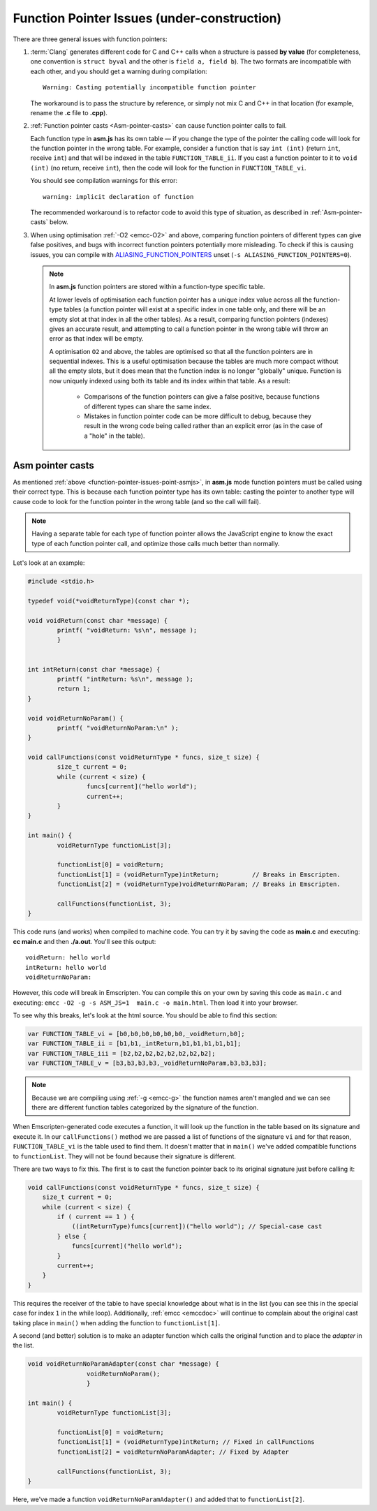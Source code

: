 =================================================
Function Pointer Issues (under-construction)
=================================================

There are three general issues with function pointers:

#. 
	:term:`Clang` generates different code for C and C++ calls when a structure is passed **by value** (for completeness, one convention is ``struct byval`` and the other is ``field a, field b``). The two formats are incompatible with each other, and you should get a warning during compilation:

	:: 
	
		Warning: Casting potentially incompatible function pointer
	
	The workaround is to pass the structure by reference, or simply not mix C and C++ in that location (for example, rename the **.c** file to **.cpp**). 

	.. _function-pointer-issues-point-asmjs:
	
#. 
	:ref:`Function pointer casts <Asm-pointer-casts>` can cause function pointer calls to fail.

	Each function type in **asm.js** has its own table — if you change the type of the pointer the calling code will look for the function pointer in the wrong table. For example, consider a function that is say ``int (int)`` (return ``int``, receive ``int``) and that will be indexed in the table ``FUNCTION_TABLE_ii``. If you cast a function pointer to it to ``void (int)`` (no return, receive ``int``), then the code will look for the function in ``FUNCTION_TABLE_vi``.
	
	You should see compilation warnings for this error: 

	:: 
	
		warning: implicit declaration of function

	The recommended workaround is to refactor code to avoid this type of situation, as described in :ref:`Asm-pointer-casts` below. 


#. 

	When using optimisation :ref:`-O2 <emcc-O2>` and above, comparing function pointers of different types can give false positives, and bugs with incorrect function pointers potentially more misleading. To check if this is causing issues, you can compile with `ALIASING_FUNCTION_POINTERS <https://github.com/kripken/emscripten/blob/master/src/settings.js#L201>`_ unset (``-s ALIASING_FUNCTION_POINTERS=0``).

	.. note:: In **asm.js** function pointers are stored within a function-type specific table.
	
		At lower levels of optimisation each function pointer has a unique index value across all the function-type tables (a function pointer will exist at a specific index in one table only, and there will be an empty slot at that index in all the other tables). As a result, comparing function pointers (indexes) gives an accurate result, and attempting to call a function pointer in the wrong table will throw an error as that index will be empty.
		
		A optimisation ``O2`` and above, the tables are optimised so that all the function pointers are in sequential indexes. This is a useful optimisation because the tables are much more compact without all the empty slots, but it does mean that the  function index is no longer "globally" unique. Function is now uniquely indexed using both its table and its index within that table. As a result:
		
			- Comparisons of the function pointers can give a false positive, because functions of different types can share the same index. 
			- Mistakes in function pointer code can be more difficult to debug, because they result in the wrong code being called rather than an explicit error (as in the case of a "hole" in the table). 


.. _Asm-pointer-casts:

Asm pointer casts
=================

As mentioned :ref:`above <function-pointer-issues-point-asmjs>`, in **asm.js** mode function pointers must be called using their correct type. This is because each function pointer type has its own table: casting the pointer to another type will cause code to look for the function pointer in the wrong table (and so the call will fail).

.. note:: Having a separate table for each type of function pointer allows the JavaScript engine to know the exact type of each function pointer call, and optimize those calls much better than normally.

Let's look at an example:

.. code:: cpp

	#include <stdio.h>

	typedef void(*voidReturnType)(const char *);
	
	void voidReturn(const char *message) {
		printf( "voidReturn: %s\n", message );
		}
		
		
	int intReturn(const char *message) {
		printf( "intReturn: %s\n", message );
		return 1;
	}

	void voidReturnNoParam() {
		printf( "voidReturnNoParam:\n" );
	}

	void callFunctions(const voidReturnType * funcs, size_t size) {
		size_t current = 0;
		while (current < size) {
			funcs[current]("hello world");
			current++;
		}
	}

	int main() {
		voidReturnType functionList[3];

		functionList[0] = voidReturn;
		functionList[1] = (voidReturnType)intReturn;         // Breaks in Emscripten.
		functionList[2] = (voidReturnType)voidReturnNoParam; // Breaks in Emscripten.
		
		callFunctions(functionList, 3);
	}

This code runs (and works) when compiled to machine code. You can try it by saving the code as **main.c** and executing: **cc main.c** and then **./a.out**. You'll see this output:

::

	voidReturn: hello world
	intReturn: hello world
	voidReturnNoParam:

However, this code will break in Emscripten. You can compile this on your own by saving this code as ``main.c`` and executing: ``emcc -O2 -g -s ASM_JS=1  main.c -o main.html``. Then load it into your browser. 

To see why this breaks, let's look at the html source. You should be able to find this section:

.. code:: javascript

	var FUNCTION_TABLE_vi = [b0,b0,b0,b0,b0,b0,_voidReturn,b0];
	var FUNCTION_TABLE_ii = [b1,b1,_intReturn,b1,b1,b1,b1,b1];
	var FUNCTION_TABLE_iii = [b2,b2,b2,b2,b2,b2,b2,b2];
	var FUNCTION_TABLE_v = [b3,b3,b3,b3,_voidReturnNoParam,b3,b3,b3];

.. note:: Because we are compiling using :ref:`-g <emcc-g>` the function names aren't mangled and we can see there are different function tables categorized by the signature of the function.

When Emscripten-generated code executes a function, it will look up the function in the table based on its signature and execute it. In our ``callFunctions()`` method we are passed a list of functions of the signature ``vi`` and for that reason, ``FUNCTION_TABLE_vi`` is the table used to find them. It doesn't matter that in ``main()`` we've added compatible functions to ``functionList``. They will not be found because their signature is different.

There are two ways to fix this. The first is to cast the function pointer back to its original signature just before calling it:

.. code:: cpp

        void callFunctions(const voidReturnType * funcs, size_t size) {
            size_t current = 0;
            while (current < size) {
                if ( current == 1 ) {
                    ((intReturnType)funcs[current])("hello world"); // Special-case cast
                } else {
                    funcs[current]("hello world");
                }
                current++;
            }
        }

This requires the receiver of the table to have special knowledge about what is in the list (you can see this in the special case for index ``1`` in the while loop). Additionally, :ref:`emcc <emccdoc>` will continue to complain about the original cast taking place in ``main()`` when adding the function to ``functionList[1]``.

A second (and better) solution is to make an adapter function which calls the original function and to place the *adapter* in the list.

.. code:: cpp

	void voidReturnNoParamAdapter(const char *message) {
			voidReturnNoParam();
			}

	int main() {
		voidReturnType functionList[3];
		
		functionList[0] = voidReturn;
		functionList[1] = (voidReturnType)intReturn; // Fixed in callFunctions
		functionList[2] = voidReturnNoParamAdapter; // Fixed by Adapter
		
		callFunctions(functionList, 3);
        }

Here, we've made a function ``voidReturnNoParamAdapter()`` and added that to ``functionList[2]``.
